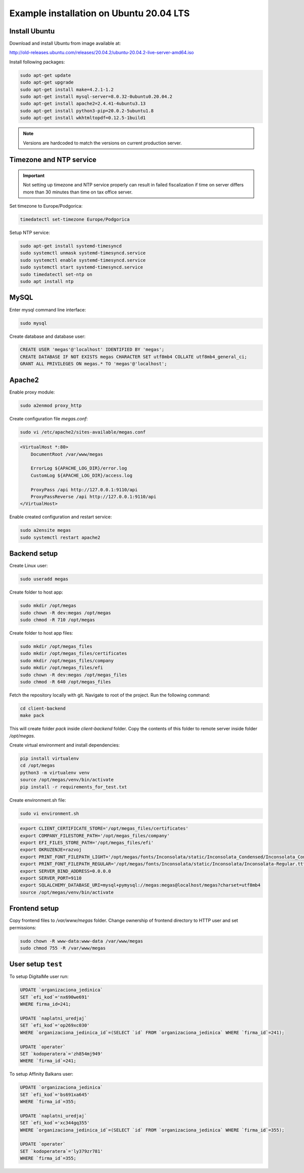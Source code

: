 Example installation on Ubuntu 20.04 LTS
========================================

Install Ubuntu
--------------

Download and install Ubuntu from image available at:

http://old-releases.ubuntu.com/releases/20.04.2/ubuntu-20.04.2-live-server-amd64.iso

Install following packages:

.. code:: bash

    sudo apt-get update
    sudo apt-get upgrade
    sudo apt-get install make=4.2.1-1.2 
    sudo apt-get install mysql-server=8.0.32-0ubuntu0.20.04.2 
    sudo apt-get install apache2=2.4.41-4ubuntu3.13 
    sudo apt-get install python3-pip=20.0.2-5ubuntu1.8 
    sudo apt-get install wkhtmltopdf=0.12.5-1build1


.. note::
    
    Versions are hardcoded to match the versions on current production server.


Timezone and NTP service
------------------------

.. important:: 

    Not setting up timezone and NTP service properly can result in failed 
    fiscalization if time on server differs more than 30 minutes than time on
    tax office server.

Set timezone to Europe/Podgorica:

.. code:: bash

    timedatectl set-timezone Europe/Podgorica


Setup NTP service:

.. code:: bash

    sudo apt-get install systemd-timesyncd
    sudo systemctl unmask systemd-timesyncd.service
    sudo systemctl enable systemd-timesyncd.service
    sudo systemctl start systemd-timesyncd.service
    sudo timedatectl set-ntp on
    sudo apt install ntp

MySQL  
-----

Enter mysql command line interface:

.. code::

    sudo mysql

Create database and database user:

.. code:: mysql

    CREATE USER 'megas'@'localhost' IDENTIFIED BY 'megas';
    CREATE DATABASE IF NOT EXISTS megas CHARACTER SET utf8mb4 COLLATE utf8mb4_general_ci;
    GRANT ALL PRIVILEGES ON megas.* TO 'megas'@'localhost';

Apache2
-------

Enable proxy module:

.. code::

    sudo a2enmod proxy_http


Create configuration file `megas.conf`:

.. code::
    
    sudo vi /etc/apache2/sites-available/megas.conf


.. code:: apacheconf

    <VirtualHost *:80>
        DocumentRoot /var/www/megas
        
        ErrorLog ${APACHE_LOG_DIR}/error.log
        CustomLog ${APACHE_LOG_DIR}/access.log

        ProxyPass /api http://127.0.0.1:9110/api
        ProxyPassReverse /api http://127.0.0.1:9110/api
    </VirtualHost>

Enable created configuration and restart service:

.. code:: bash

    sudo a2ensite megas
    sudo systemctl restart apache2


Backend setup
-------------

Create Linux user:

.. code:: bash

    sudo useradd megas

Create folder to host app:

.. code:: bash

    sudo mkdir /opt/megas
    sudo chown -R dev:megas /opt/megas
    sudo chmod -R 710 /opt/megas


Create folder to host app files:

.. code:: bash

    sudo mkdir /opt/megas_files
    sudo mkdir /opt/megas_files/certificates
    sudo mkdir /opt/megas_files/company
    sudo mkdir /opt/megas_files/efi
    sudo chown -R dev:megas /opt/megas_files
    sudo chmod -R 640 /opt/megas_files


Fetch the repository locally with git. Navigate to root of the project. Run the following command:


.. code:: bash

    cd client-backend
    make pack

This will create folder `pack` inside `client-backend` folder. Copy the contents of this folder to remote server inside
folder `/opt/megas`.

Create virtual environment and install dependencies:

.. code:: bash

    pip install virtualenv
    cd /opt/megas
    python3 -m virtualenv venv
    source /opt/megas/venv/bin/activate
    pip install -r requirements_for_test.txt

Create environment.sh file:

.. code:: bash
    
    sudo vi environment.sh

.. code:: sh
    
    export CLIENT_CERTIFICATE_STORE='/opt/megas_files/certificates'
    export COMPANY_FILESTORE_PATH='/opt/megas_files/company'
    export EFI_FILES_STORE_PATH='/opt/megas_files/efi'
    export OKRUZENJE=razvoj
    export PRINT_FONT_FILEPATH_LIGHT='/opt/megas/fonts/Inconsolata/static/Inconsolata_Condensed/Inconsolata_Condensed-ExtraLight.ttf'
    export PRINT_FONT_FILEPATH_REGULAR='/opt/megas/fonts/Inconsolata/static/Inconsolata/Inconsolata-Regular.ttf'
    export SERVER_BIND_ADDRESS=0.0.0.0
    export SERVER_PORT=9110
    export SQLALCHEMY_DATABASE_URI=mysql+pymysql://megas:megas@localhost/megas?charset=utf8mb4
    source /opt/megas/venv/bin/activate

Frontend setup
------------------

Copy frontend files to `/var/www/megas` folder. Change ownership of frontend directory to HTTP user and set permissions:

.. code:: bash

    sudo chown -R www-data:www-data /var/www/megas
    sudo chmod 755 -R /var/www/megas


User setup ``test``
----------

To setup DigitalMe user run:

.. code:: mysql

    UPDATE `organizaciona_jedinica` 
    SET `efi_kod`='nx690we691' 
    WHERE firma_id=241;

    UPDATE `naplatni_uredjaj` 
    SET `efi_kod`='op269xc030' 
    WHERE `organizaciona_jedinica_id`=(SELECT `id` FROM `organizaciona_jedinica` WHERE `firma_id`=241);

    UPDATE `operater` 
    SET `kodoperatera`='zh854mj949' 
    WHERE `firma_id`=241;

To setup Affinity Balkans user:


.. code:: mysql

    UPDATE `organizaciona_jedinica` 
    SET `efi_kod`='bs691xa645' 
    WHERE `firma_id`=355;

    UPDATE `naplatni_uredjaj` 
    SET `efi_kod`='xc344gq355' 
    WHERE `organizaciona_jedinica_id`=(SELECT `id` FROM `organizaciona_jedinica` WHERE `firma_id`=355);

    UPDATE `operater` 
    SET `kodoperatera`='ly379zr781' 
    WHERE `firma_id`=355;